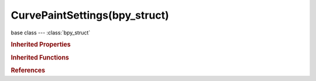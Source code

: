 CurvePaintSettings(bpy_struct)
==============================

.. module:: bpy.types

base class --- :class:`bpy_struct`

.. class:: CurvePaintSettings(bpy_struct)

   

   .. attribute:: corner_angle

      Angles above this are considered corners

      :type: float in [0, 3.14159], default 0.0

   .. attribute:: curve_type

      Type of curve to use for new strokes

      :type: enum in ['POLY', 'BEZIER'], default 'POLY'

   .. attribute:: depth_mode

      Method of projecting depth

      :type: enum in ['CURSOR', 'SURFACE'], default 'CURSOR'

   .. attribute:: error_threshold

      Allow deviation for a smoother, less precise line

      :type: int in [1, 100], default 0

   .. attribute:: fit_method

      Curve fitting method

      * ``REFIT`` Refit, Incrementally re-fit the curve (high quality).
      * ``SPLIT`` Split, Split the curve until the tolerance is met (fast).

      :type: enum in ['REFIT', 'SPLIT'], default 'REFIT'

   .. attribute:: radius_max

      Radius to use when the maximum pressure is applied (or when a tablet isn't used)

      :type: float in [0, 100], default 0.0

   .. attribute:: radius_min

      Minimum radius when the minimum pressure is applied (also the minimum when tapering)

      :type: float in [0, 100], default 0.0

   .. attribute:: radius_taper_end

      Taper factor for the radius of each point along the curve

      :type: float in [0, 10], default 0.0

   .. attribute:: radius_taper_start

      Taper factor for the radius of each point along the curve

      :type: float in [0, 1], default 0.0

   .. attribute:: surface_offset

      Offset the stroke from the surface

      :type: float in [-10, 10], default 0.0

   .. attribute:: surface_plane

      Plane for projected stroke

      * ``NORMAL_VIEW`` Normal/View, Draw perpendicular to the surface.
      * ``NORMAL_SURFACE`` Normal/Surface, Draw aligned to the surface.
      * ``VIEW`` View, Draw aligned to the viewport.

      :type: enum in ['NORMAL_VIEW', 'NORMAL_SURFACE', 'VIEW'], default 'NORMAL_VIEW'

   .. attribute:: use_corners_detect

      Detect corners and use non-aligned handles

      :type: boolean, default False

   .. attribute:: use_offset_absolute

      Apply a fixed offset (don't scale by the radius)

      :type: boolean, default False

   .. attribute:: use_pressure_radius

      Map tablet pressure to curve radius

      :type: boolean, default False

   .. attribute:: use_stroke_endpoints

      Use the start of the stroke for the depth

      :type: boolean, default False

   .. classmethod:: bl_rna_get_subclass(id, default=None)
   
      :arg id: The RNA type identifier.
      :type id: string
      :return: The RNA type or default when not found.
      :rtype: :class:`bpy.types.Struct` subclass


   .. classmethod:: bl_rna_get_subclass_py(id, default=None)
   
      :arg id: The RNA type identifier.
      :type id: string
      :return: The class or default when not found.
      :rtype: type


.. rubric:: Inherited Properties

.. hlist::
   :columns: 2

   * :class:`bpy_struct.id_data`

.. rubric:: Inherited Functions

.. hlist::
   :columns: 2

   * :class:`bpy_struct.as_pointer`
   * :class:`bpy_struct.driver_add`
   * :class:`bpy_struct.driver_remove`
   * :class:`bpy_struct.get`
   * :class:`bpy_struct.is_property_hidden`
   * :class:`bpy_struct.is_property_readonly`
   * :class:`bpy_struct.is_property_set`
   * :class:`bpy_struct.items`
   * :class:`bpy_struct.keyframe_delete`
   * :class:`bpy_struct.keyframe_insert`
   * :class:`bpy_struct.keys`
   * :class:`bpy_struct.path_from_id`
   * :class:`bpy_struct.path_resolve`
   * :class:`bpy_struct.property_unset`
   * :class:`bpy_struct.type_recast`
   * :class:`bpy_struct.values`

.. rubric:: References

.. hlist::
   :columns: 2

   * :class:`ToolSettings.curve_paint_settings`

